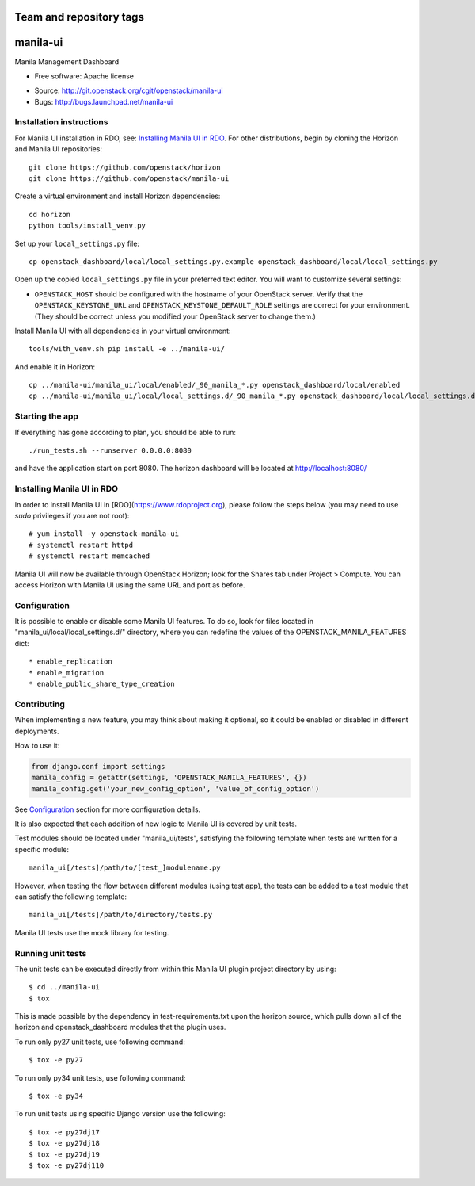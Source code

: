 ========================
Team and repository tags
========================

.. image:: http://governance.openstack.org/badges/manila-ui.svg
    :target: http://governance.openstack.org/reference/tags/index.html

.. Change things from this point on

===============================
manila-ui
===============================

Manila Management Dashboard

* Free software: Apache license

.. Uncomment these bullet items when the project is integrated into OpenStack
.. item * Documentation: http://docs.openstack.org/developer/manila-ui

* Source: http://git.openstack.org/cgit/openstack/manila-ui
* Bugs: http://bugs.launchpad.net/manila-ui


Installation instructions
-------------------------

For Manila UI installation in RDO, see:
`Installing Manila UI in RDO`_. For other distributions, begin by
cloning the Horizon and Manila UI repositories::

    git clone https://github.com/openstack/horizon
    git clone https://github.com/openstack/manila-ui

Create a virtual environment and install Horizon dependencies::

    cd horizon
    python tools/install_venv.py

Set up your ``local_settings.py`` file::

    cp openstack_dashboard/local/local_settings.py.example openstack_dashboard/local/local_settings.py

Open up the copied ``local_settings.py`` file in your preferred text
editor. You will want to customize several settings:

-  ``OPENSTACK_HOST`` should be configured with the hostname of your
   OpenStack server. Verify that the ``OPENSTACK_KEYSTONE_URL`` and
   ``OPENSTACK_KEYSTONE_DEFAULT_ROLE`` settings are correct for your
   environment. (They should be correct unless you modified your
   OpenStack server to change them.)


Install Manila UI with all dependencies in your virtual environment::

    tools/with_venv.sh pip install -e ../manila-ui/

And enable it in Horizon::

    cp ../manila-ui/manila_ui/local/enabled/_90_manila_*.py openstack_dashboard/local/enabled
    cp ../manila-ui/manila_ui/local/local_settings.d/_90_manila_*.py openstack_dashboard/local/local_settings.d


Starting the app
----------------

If everything has gone according to plan, you should be able to run::

    ./run_tests.sh --runserver 0.0.0.0:8080

and have the application start on port 8080. The horizon dashboard will
be located at http://localhost:8080/

Installing Manila UI in RDO
---------------------------

In order to install Manila UI in [RDO](https://www.rdoproject.org),
please follow the steps below (you may need to use `sudo` privileges
if you are not root)::

# yum install -y openstack-manila-ui
# systemctl restart httpd
# systemctl restart memcached

Manila UI will now be available through OpenStack Horizon; look for
the Shares tab under Project > Compute. You can access Horizon with
Manila UI using the same URL and port as before.

_`Configuration`
----------------

It is possible to enable or disable some Manila UI features. To do so,
look for files located in "manila_ui/local/local_settings.d/" directory,
where you can redefine the values of the OPENSTACK_MANILA_FEATURES dict::

    * enable_replication
    * enable_migration
    * enable_public_share_type_creation

Contributing
------------

When implementing a new feature, you may think about making it optional,
so it could be enabled or disabled in different deployments.

How to use it:

.. code-block:: python

    from django.conf import settings
    manila_config = getattr(settings, 'OPENSTACK_MANILA_FEATURES', {})
    manila_config.get('your_new_config_option', 'value_of_config_option')

See `Configuration`_ section for more configuration details.

It is also expected that each addition of new logic to Manila UI is covered by
unit tests.

Test modules should be located under "manila_ui/tests", satisfying
the following template when tests are written for a specific module::

    manila_ui[/tests]/path/to/[test_]modulename.py

However, when testing the flow between different modules (using test app),
the tests can be added to a test module that can satisfy
the following template::

    manila_ui[/tests]/path/to/directory/tests.py

Manila UI tests use the mock library for testing.

Running unit tests
------------------

The unit tests can be executed directly from within this Manila UI plugin
project directory by using::

    $ cd ../manila-ui
    $ tox

This is made possible by the dependency in test-requirements.txt upon the
horizon source, which pulls down all of the horizon and openstack_dashboard
modules that the plugin uses.

To run only py27 unit tests, use following command::

    $ tox -e py27

To run only py34 unit tests, use following command::

    $ tox -e py34

To run unit tests using specific Django version use the following::

    $ tox -e py27dj17
    $ tox -e py27dj18
    $ tox -e py27dj19
    $ tox -e py27dj110
